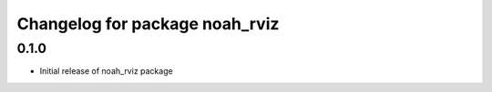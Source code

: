 ^^^^^^^^^^^^^^^^^^^^^^^^^^^^^^^^^^^
Changelog for package noah_rviz
^^^^^^^^^^^^^^^^^^^^^^^^^^^^^^^^^^^

0.1.0
------------------
* Initial release of noah_rviz package
